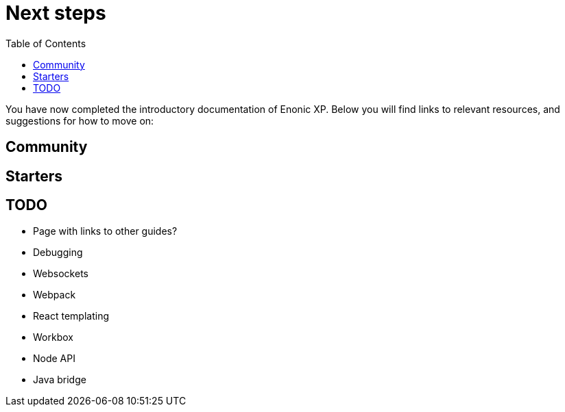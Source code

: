 = Next steps
:toc: right
:imagesdir: media

You have now completed the introductory documentation of Enonic XP. Below you will find links to relevant resources, and suggestions for how to move on:

== Community

== Starters

== TODO

* Page with links to other guides?
* Debugging
* Websockets
* Webpack
* React templating
* Workbox
* Node API
* Java bridge

